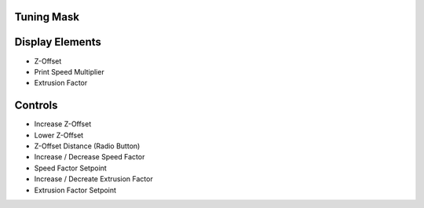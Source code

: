 Tuning Mask
-----------

Display Elements
----------------
* Z-Offset
* Print Speed Multiplier
* Extrusion Factor


Controls
--------
* Increase Z-Offset
* Lower Z-Offset
* Z-Offset Distance (Radio Button)
* Increase / Decrease Speed Factor
* Speed Factor Setpoint
* Increase / Decreate Extrusion Factor
* Extrusion Factor Setpoint